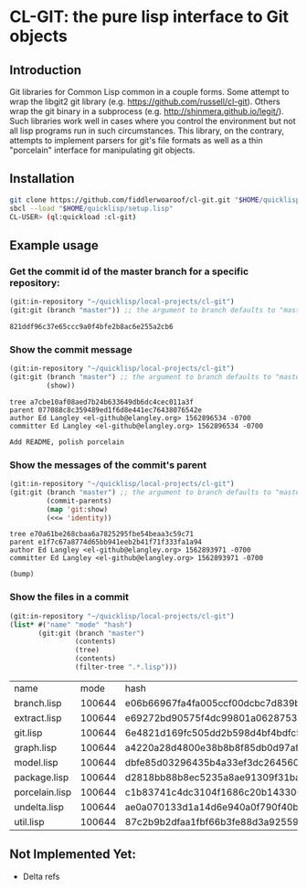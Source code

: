 * CL-GIT: the pure lisp interface to Git objects
** Introduction

   Git libraries for Common Lisp common in a couple forms. Some attempt
   to wrap the libgit2 git library
   (e.g. https://github.com/russell/cl-git).  Others wrap the git binary
   in a subprocess (e.g. http://shinmera.github.io/legit/).  Such
   libraries work well in cases where you control the environment but
   not all lisp programs run in such circumstances.  This library, on the
   contrary, attempts to implement parsers for git's file formats as well
   as a thin "porcelain" interface for manipulating git objects.

** Installation
   
   #+BEGIN_SRC sh
     git clone https://github.com/fiddlerwoaroof/cl-git.git "$HOME/quicklisp/local-projects/cl-git"
     sbcl --load "$HOME/quicklisp/setup.lisp"
     CL-USER> (ql:quickload :cl-git)
   #+END_SRC

** Example usage

*** Get the commit id of the master branch for a specific repository:

    #+BEGIN_SRC lisp :exports both
      (git:in-repository "~/quicklisp/local-projects/cl-git")
      (git:git (branch "master")) ;; the argument to branch defaults to "master"
    #+END_SRC 

    #+RESULTS:
    : 821ddf96c37e65ccc9a0f4bfe2b8ac6e255a2cb6

    
*** Show the commit message

    #+BEGIN_SRC lisp :exports both
      (git:in-repository "~/quicklisp/local-projects/cl-git")
      (git:git (branch "master") ;; the argument to branch defaults to "master"
               (show))
    #+END_SRC 

    #+RESULTS:
    : tree a7cbe10af08aed7b24b633649db6dc4cec011a3f
    : parent 077088c8c359489ed1f6d8e441ec76438076542e
    : author Ed Langley <el-github@elangley.org> 1562896534 -0700
    : committer Ed Langley <el-github@elangley.org> 1562896534 -0700
    : 
    : Add README, polish porcelain

*** Show the messages of the commit's parent

    #+BEGIN_SRC lisp :exports both
      (git:in-repository "~/quicklisp/local-projects/cl-git")
      (git:git (branch "master") ;; the argument to branch defaults to "master"
               (commit-parents) 
               (map 'git:show)
               (<<= 'identity))
    #+END_SRC 

    #+RESULTS:
    : tree e70a61be268cbaa6a7825295fbe54beaa3c59c71
    : parent e1f7c67a8774d65bb941eeb2b41f71f333fa1a94
    : author Ed Langley <el-github@elangley.org> 1562893971 -0700
    : committer Ed Langley <el-github@elangley.org> 1562893971 -0700
    : 
    : (bump)

*** Show the files in a commit

    #+BEGIN_SRC lisp :exports both
      (git:in-repository "~/quicklisp/local-projects/cl-git")
      (list* #("name" "mode" "hash")
             (git:git (branch "master")
                      (contents)
                      (tree)
                      (contents)
                      (filter-tree ".*.lisp")))
    #+END_SRC

    #+RESULTS:
    | name           |   mode | hash                                     |
    | branch.lisp    | 100644 | e06b66967fa4fa005ccf00dcbc7d839b22259593 |
    | extract.lisp   | 100644 | e69272bd90575f4dc99801a06287531bf2d09017 |
    | git.lisp       | 100644 | 6e4821d169fc505dd2b598d4bf4bdfc512ea6ebd |
    | graph.lisp     | 100644 | a4220a28d4800e38b8b8f85db0d97afc8b889293 |
    | model.lisp     | 100644 | dbfe85d03296435b4a33ef3dc26456080e3f0263 |
    | package.lisp   | 100644 | d2818bb88b8ec5235a8ae91309f31ba58d941d42 |
    | porcelain.lisp | 100644 | c1b83741c4dc3104f1686c20b143300db0a0e258 |
    | undelta.lisp   | 100644 | ae0a070133d1a14d6e940a0f790f40b37e885b22 |
    | util.lisp      | 100644 | 87c2b9b2dfaa1fbf66b3fe88d3a925593886b159 |
    
** Not Implemented Yet:

- Delta refs
